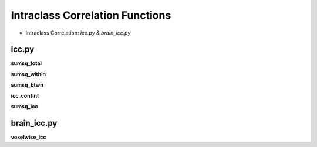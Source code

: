 Intraclass Correlation Functions
=======================================


* Intraclass Correlation: `icc.py` & `brain_icc.py`


icc.py
------

**sumsq_total**

**sumsq_within**

**sumsq_btwn**

**icc_confint**

**sumsq_icc**


brain_icc.py
------------

**voxelwise_icc**

